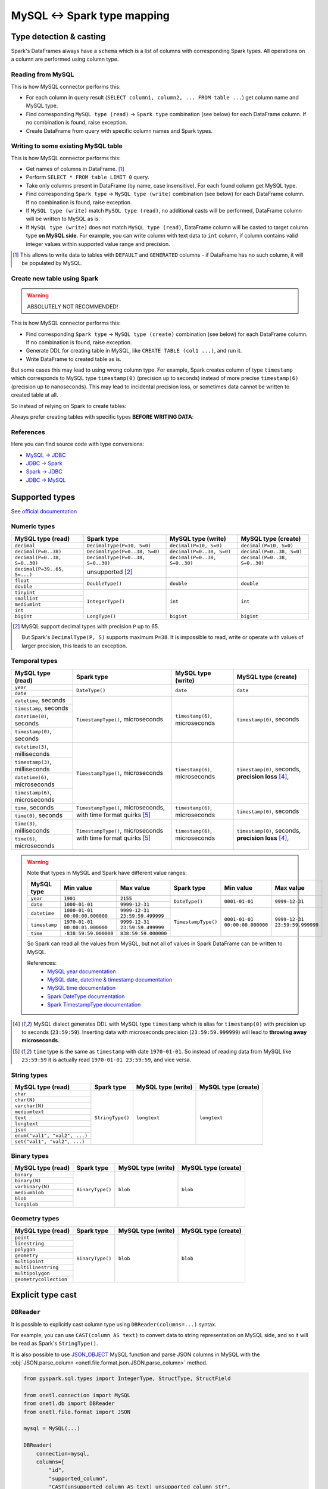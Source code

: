 .. _mysql-types:

MySQL <-> Spark type mapping
=================================

Type detection & casting
------------------------

Spark's DataFrames always have a ``schema`` which is a list of columns with corresponding Spark types. All operations on a column are performed using column type.

Reading from MySQL
~~~~~~~~~~~~~~~~~~~~~~~

This is how MySQL connector performs this:

* For each column in query result (``SELECT column1, column2, ... FROM table ...``) get column name and MySQL type.
* Find corresponding ``MySQL type (read)`` -> ``Spark type`` combination (see below) for each DataFrame column. If no combination is found, raise exception.
* Create DataFrame from query with specific column names and Spark types.

Writing to some existing MySQL table
~~~~~~~~~~~~~~~~~~~~~~~~~~~~~~~~~~~~

This is how MySQL connector performs this:

* Get names of columns in DataFrame. [1]_
* Perform ``SELECT * FROM table LIMIT 0`` query.
* Take only columns present in DataFrame (by name, case insensitive). For each found column get MySQL type.
* Find corresponding ``Spark type`` -> ``MySQL type (write)`` combination (see below) for each DataFrame column. If no combination is found, raise exception.
* If ``MySQL type (write)`` match ``MySQL type (read)``, no additional casts will be performed, DataFrame column will be written to MySQL as is.
* If ``MySQL type (write)`` does not match ``MySQL type (read)``, DataFrame column will be casted to target column type **on MySQL side**. For example, you can write column with text data to ``int`` column, if column contains valid integer values within supported value range and precision.

.. [1]
    This allows to write data to tables with ``DEFAULT`` and ``GENERATED`` columns - if DataFrame has no such column,
    it will be populated by MySQL.

Create new table using Spark
~~~~~~~~~~~~~~~~~~~~~~~~~~~~

.. warning::

    ABSOLUTELY NOT RECOMMENDED!

This is how MySQL connector performs this:

* Find corresponding ``Spark type`` -> ``MySQL type (create)`` combination (see below) for each DataFrame column. If no combination is found, raise exception.
* Generate DDL for creating table in MySQL, like ``CREATE TABLE (col1 ...)``, and run it.
* Write DataFrame to created table as is.

But some cases this may lead to using wrong column type. For example, Spark creates column of type ``timestamp``
which corresponds to MySQL type ``timestamp(0)`` (precision up to seconds)
instead of more precise ``timestamp(6)`` (precision up to nanoseconds).
This may lead to incidental precision loss, or sometimes data cannot be written to created table at all.

So instead of relying on Spark to create tables:

.. dropdown:: See example

    .. code:: python

        writer = DBWriter(
            connection=mysql,
            table="myschema.target_tbl",
            options=MySQL.WriteOptions(
                if_exists="append",
                createTableOptions="ENGINE = InnoDB",
            ),
        )
        writer.run(df)

Always prefer creating tables with specific types **BEFORE WRITING DATA**:

.. dropdown:: See example

    .. code:: python

        mysql.execute(
            """
            CREATE TABLE schema.table AS (
                id bigint,
                key text,
                value timestamp(6) -- specific type and precision
            )
            ENGINE = InnoDB
            """,
        )

        writer = DBWriter(
            connection=mysql,
            table="myschema.target_tbl",
            options=MySQL.WriteOptions(if_exists="append"),
        )
        writer.run(df)

References
~~~~~~~~~~

Here you can find source code with type conversions:

* `MySQL -> JDBC <https://github.com/mysql/mysql-connector-j/blob/8.0.33/src/main/core-api/java/com/mysql/cj/MysqlType.java#L44-L623>`_
* `JDBC -> Spark <https://github.com/apache/spark/blob/v3.5.0/sql/core/src/main/scala/org/apache/spark/sql/jdbc/MySQLDialect.scala#L89-L106>`_
* `Spark -> JDBC <https://github.com/apache/spark/blob/v3.5.0/sql/core/src/main/scala/org/apache/spark/sql/jdbc/MySQLDialect.scala#L182-L188>`_
* `JDBC -> MySQL <https://github.com/mysql/mysql-connector-j/blob/8.0.33/src/main/core-api/java/com/mysql/cj/MysqlType.java#L625-L867>`_

Supported types
---------------

See `official documentation <https://dev.mysql.com/doc/refman/en/data-types.html>`_

Numeric types
~~~~~~~~~~~~~

+-------------------------------+-----------------------------------+-------------------------------+-------------------------------+
| MySQL type (read)             | Spark type                        | MySQL type (write)            | MySQL type (create)           |
+===============================+===================================+===============================+===============================+
| ``decimal``                   | ``DecimalType(P=10, S=0)``        | ``decimal(P=10, S=0)``        | ``decimal(P=10, S=0)``        |
+-------------------------------+-----------------------------------+-------------------------------+-------------------------------+
| ``decimal(P=0..38)``          | ``DecimalType(P=0..38, S=0)``     | ``decimal(P=0..38, S=0)``     | ``decimal(P=0..38, S=0)``     |
+-------------------------------+-----------------------------------+-------------------------------+-------------------------------+
| ``decimal(P=0..38, S=0..30)`` | ``DecimalType(P=0..38, S=0..30)`` | ``decimal(P=0..38, S=0..30)`` | ``decimal(P=0..38, S=0..30)`` |
+-------------------------------+-----------------------------------+-------------------------------+-------------------------------+
| ``decimal(P=39..65, S=...)``  | unsupported [2]_                  |                               |                               |
+-------------------------------+-----------------------------------+-------------------------------+-------------------------------+
| ``float``                     | ``DoubleType()``                  | ``double``                    | ``double``                    |
+-------------------------------+                                   |                               |                               |
| ``double``                    |                                   |                               |                               |
+-------------------------------+-----------------------------------+-------------------------------+-------------------------------+
| ``tinyint``                   | ``IntegerType()``                 | ``int``                       | ``int``                       |
+-------------------------------+                                   |                               |                               |
| ``smallint``                  |                                   |                               |                               |
+-------------------------------+                                   |                               |                               |
| ``mediumint``                 |                                   |                               |                               |
+-------------------------------+                                   |                               |                               |
| ``int``                       |                                   |                               |                               |
+-------------------------------+-----------------------------------+-------------------------------+-------------------------------+
| ``bigint``                    | ``LongType()``                    | ``bigint``                    | ``bigint``                    |
+-------------------------------+-----------------------------------+-------------------------------+-------------------------------+

.. [2]

    MySQL support decimal types with precision ``P`` up to 65.

    But Spark's ``DecimalType(P, S)`` supports maximum ``P=38``. It is impossible to read, write or operate with values of larger precision,
    this leads to an exception.

Temporal types
~~~~~~~~~~~~~~

+-----------------------------------+--------------------------------------+-----------------------------------+-------------------------------+
| MySQL type (read)                 | Spark type                           | MySQL type (write)                | MySQL type (create)           |
+===================================+======================================+===================================+===============================+
| ``year``                          | ``DateType()``                       | ``date``                          | ``date``                      |
+-----------------------------------+                                      |                                   |                               |
| ``date``                          |                                      |                                   |                               |
+-----------------------------------+--------------------------------------+-----------------------------------+-------------------------------+
| ``datetime``, seconds             | ``TimestampType()``, microseconds    | ``timestamp(6)``, microseconds    | ``timestamp(0)``, seconds     |
+-----------------------------------+                                      |                                   |                               |
| ``timestamp``, seconds            |                                      |                                   |                               |
+-----------------------------------+                                      |                                   |                               |
| ``datetime(0)``, seconds          |                                      |                                   |                               |
+-----------------------------------+                                      |                                   |                               |
| ``timestamp(0)``, seconds         |                                      |                                   |                               |
+-----------------------------------+--------------------------------------+-----------------------------------+-------------------------------+
| ``datetime(3)``, milliseconds     | ``TimestampType()``, microseconds    | ``timestamp(6)``, microseconds    | ``timestamp(0)``, seconds,    |
+-----------------------------------+                                      |                                   | **precision loss** [4]_,      |
| ``timestamp(3)``, milliseconds    |                                      |                                   |                               |
+-----------------------------------+                                      |                                   |                               |
| ``datetime(6)``, microseconds     |                                      |                                   |                               |
+-----------------------------------+                                      |                                   |                               |
| ``timestamp(6)``, microseconds    |                                      |                                   |                               |
+-----------------------------------+--------------------------------------+-----------------------------------+-------------------------------+
| ``time``, seconds                 | ``TimestampType()``, microseconds,   | ``timestamp(6)``, microseconds    | ``timestamp(0)``, seconds     |
+-----------------------------------+ with time format quirks [5]_         |                                   |                               |
| ``time(0)``, seconds              |                                      |                                   |                               |
+-----------------------------------+--------------------------------------+-----------------------------------+-------------------------------+
| ``time(3)``, milliseconds         | ``TimestampType()``, microseconds    | ``timestamp(6)``, microseconds    | ``timestamp(0)``, seconds,    |
+-----------------------------------+ with time format quirks [5]_         |                                   | **precision loss** [4]_,      |
| ``time(6)``, microseconds         |                                      |                                   |                               |
+-----------------------------------+--------------------------------------+-----------------------------------+-------------------------------+

.. warning::

    Note that types in MySQL and Spark have different value ranges:

    +---------------+--------------------------------+--------------------------------+---------------------+--------------------------------+--------------------------------+
    | MySQL type    | Min value                      | Max value                      | Spark type          | Min value                      | Max value                      |
    +===============+================================+================================+=====================+================================+================================+
    | ``year``      | ``1901``                       | ``2155``                       | ``DateType()``      | ``0001-01-01``                 | ``9999-12-31``                 |
    +---------------+--------------------------------+--------------------------------+                     |                                |                                |
    | ``date``      | ``1000-01-01``                 | ``9999-12-31``                 |                     |                                |                                |
    +---------------+--------------------------------+--------------------------------+---------------------+--------------------------------+--------------------------------+
    | ``datetime``  | ``1000-01-01 00:00:00.000000`` | ``9999-12-31 23:59:59.499999`` | ``TimestampType()`` | ``0001-01-01 00:00:00.000000`` | ``9999-12-31 23:59:59.999999`` |
    +---------------+--------------------------------+--------------------------------+                     |                                |                                |
    | ``timestamp`` | ``1970-01-01 00:00:01.000000`` | ``9999-12-31 23:59:59.499999`` |                     |                                |                                |
    +---------------+--------------------------------+--------------------------------+                     |                                |                                |
    | ``time``      | ``-838:59:59.000000``          | ``838:59:59.000000``           |                     |                                |                                |
    +---------------+--------------------------------+--------------------------------+---------------------+--------------------------------+--------------------------------+

    So Spark can read all the values from MySQL, but not all of values in Spark DataFrame can be written to MySQL.

    References:
        * `MySQL year documentation <https://dev.mysql.com/doc/refman/en/year.html>`_
        * `MySQL date, datetime & timestamp documentation <https://dev.mysql.com/doc/refman/en/datetime.html>`_
        * `MySQL time documentation <https://dev.mysql.com/doc/refman/en/time.html>`_
        * `Spark DateType documentation <https://spark.apache.org/docs/latest/api/java/org/apache/spark/sql/types/DateType.html>`_
        * `Spark TimestampType documentation <https://spark.apache.org/docs/latest/api/java/org/apache/spark/sql/types/TimestampType.html>`_

.. [4]
    MySQL dialect generates DDL with MySQL type ``timestamp`` which is alias for ``timestamp(0)`` with precision up to seconds (``23:59:59``).
    Inserting data with microseconds precision (``23:59:59.999999``) will lead to **throwing away microseconds**.

.. [5]
    ``time`` type is the same as ``timestamp`` with date ``1970-01-01``. So instead of reading data from MySQL like ``23:59:59``
    it is actually read ``1970-01-01 23:59:59``, and vice versa.

String types
~~~~~~~~~~~~~

+-------------------------------+------------------+--------------------+---------------------+
| MySQL type (read)             | Spark type       | MySQL type (write) | MySQL type (create) |
+===============================+==================+====================+=====================+
| ``char``                      | ``StringType()`` | ``longtext``       | ``longtext``        |
+-------------------------------+                  |                    |                     |
| ``char(N)``                   |                  |                    |                     |
+-------------------------------+                  |                    |                     |
| ``varchar(N)``                |                  |                    |                     |
+-------------------------------+                  |                    |                     |
| ``mediumtext``                |                  |                    |                     |
+-------------------------------+                  |                    |                     |
| ``text``                      |                  |                    |                     |
+-------------------------------+                  |                    |                     |
| ``longtext``                  |                  |                    |                     |
+-------------------------------+                  |                    |                     |
| ``json``                      |                  |                    |                     |
+-------------------------------+                  |                    |                     |
| ``enum("val1", "val2", ...)`` |                  |                    |                     |
+-------------------------------+                  |                    |                     |
| ``set("val1", "val2", ...)``  |                  |                    |                     |
+-------------------------------+------------------+--------------------+---------------------+

Binary types
~~~~~~~~~~~~

+-------------------+------------------+--------------------+---------------------+
| MySQL type (read) | Spark type       | MySQL type (write) | MySQL type (create) |
+===================+==================+====================+=====================+
| ``binary``        | ``BinaryType()`` | ``blob``           | ``blob``            |
+-------------------+                  |                    |                     |
| ``binary(N)``     |                  |                    |                     |
+-------------------+                  |                    |                     |
| ``varbinary(N)``  |                  |                    |                     |
+-------------------+                  |                    |                     |
| ``mediumblob``    |                  |                    |                     |
+-------------------+                  |                    |                     |
| ``blob``          |                  |                    |                     |
+-------------------+                  |                    |                     |
| ``longblob``      |                  |                    |                     |
+-------------------+------------------+--------------------+---------------------+

Geometry types
~~~~~~~~~~~~~~

+------------------------+------------------+--------------------+---------------------+
| MySQL type (read)      | Spark type       | MySQL type (write) | MySQL type (create) |
+========================+==================+====================+=====================+
| ``point``              | ``BinaryType()`` | ``blob``           | ``blob``            |
+------------------------+                  |                    |                     |
| ``linestring``         |                  |                    |                     |
+------------------------+                  |                    |                     |
| ``polygon``            |                  |                    |                     |
+------------------------+                  |                    |                     |
| ``geometry``           |                  |                    |                     |
+------------------------+                  |                    |                     |
| ``multipoint``         |                  |                    |                     |
+------------------------+                  |                    |                     |
| ``multilinestring``    |                  |                    |                     |
+------------------------+                  |                    |                     |
| ``multipolygon``       |                  |                    |                     |
+------------------------+                  |                    |                     |
| ``geometrycollection`` |                  |                    |                     |
+------------------------+------------------+--------------------+---------------------+

Explicit type cast
------------------

``DBReader``
~~~~~~~~~~~~

It is possible to explicitly cast column type using ``DBReader(columns=...)`` syntax.

For example, you can use ``CAST(column AS text)`` to convert data to string representation on MySQL side, and so it will be read as Spark's ``StringType()``.

It is also possible to use `JSON_OBJECT <https://dev.mysql.com/doc/refman/en/json.html>`_ MySQL function and parse JSON columns in MySQL with the :obj:`JSON.parse_column <onetl.file.format.json.JSON.parse_column>` method.

.. code-block:: python

    from pyspark.sql.types import IntegerType, StructType, StructField

    from onetl.connection import MySQL
    from onetl.db import DBReader
    from onetl.file.format import JSON

    mysql = MySQL(...)

    DBReader(
        connection=mysql,
        columns=[
            "id",
            "supported_column",
            "CAST(unsupported_column AS text) unsupported_column_str",
            # or
            "JSON_OBJECT('key', value_column) json_column",
        ],
    )
    df = reader.run()

    json_scheme = StructType([StructField("key", IntegerType())])

    df = df.select(
        df.id,
        df.supported_column,
        # explicit cast
        df.unsupported_column_str.cast("integer").alias("parsed_integer"),
        JSON().parse_column("json_column", json_scheme).alias("struct_column"),
    )

``DBWriter``
~~~~~~~~~~~~

To write JSON data to a ``json`` or ``text`` column in a MySQL table, use the :obj:`JSON.serialize_column <onetl.file.format.json.JSON.serialize_column>` method.

.. code-block:: python

    from onetl.connection import MySQL
    from onetl.db import DBWriter
    from onetl.file.format import JSON

    mysql.execute(
        """
        CREATE TABLE schema.target_tbl (
            id bigint,
            array_column_json json -- any string type, actually
        )
        ENGINE = InnoDB
        """,
    )

    df = df.select(
        df.id,
        JSON().serialize_column(df.array_column).alias("array_column_json"),
    )

    writer.run(df)

Then you can parse this column on MySQL side - for example, by creating a view:

.. code:: sql

    SELECT
        id,
        array_column_json->"$[0]" AS array_item
    FROM target_tbl

Or by using `GENERATED column <https://dev.mysql.com/doc/refman/en/create-table-generated-columns.html>`_:

.. code-block:: sql

    CREATE TABLE schema.target_table (
        id bigint,
        supported_column timestamp,
        array_column_json json, -- any string type, actually
        -- virtual column
        array_item_0 GENERATED ALWAYS AS (array_column_json->"$[0]")) VIRTUAL
        -- or stired column
        -- array_item_0 GENERATED ALWAYS AS (array_column_json->"$[0]")) STORED
    )

``VIRTUAL`` column value is calculated on every table read.
``STORED`` column value is calculated during insert, but this require additional space.
